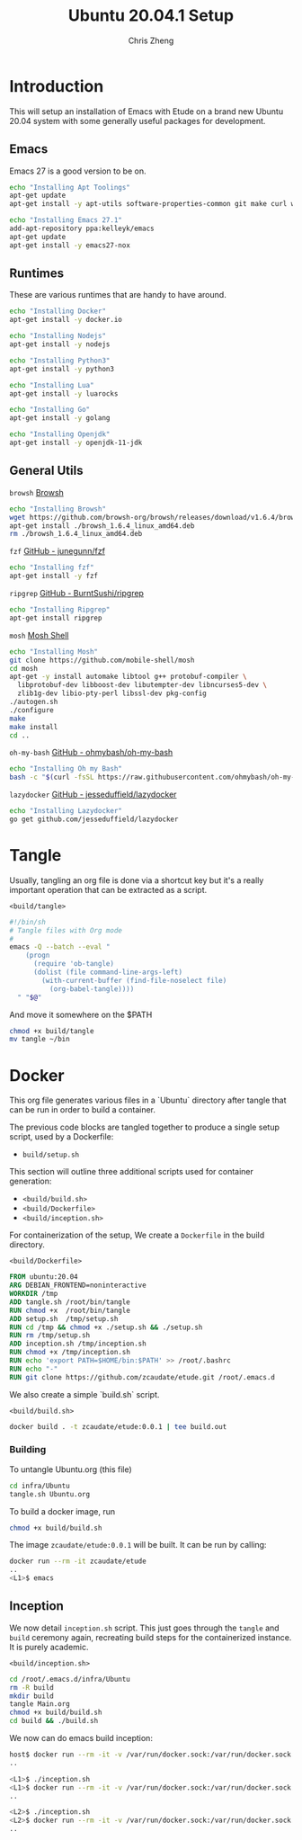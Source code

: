 #+AUTHOR:  Chris Zheng
#+EMAIL:   z@caudate.me
#+TITLE:  Ubuntu 20.04.1 Setup
#+OPTIONS: toc:nil
#+STARTUP: showall

*  Introduction

This will setup an installation of Emacs with Etude on a brand new
Ubuntu 20.04 system with some generally useful packages for
development.

** Emacs

Emacs 27 is a good version to be on.

#+BEGIN_SRC bash :results output silent :cache yes :tangle build/setup.sh
echo "Installing Apt Toolings"
apt-get update
apt-get install -y apt-utils software-properties-common git make curl wget gpg

echo "Installing Emacs 27.1"
add-apt-repository ppa:kelleyk/emacs
apt-get update
apt-get install -y emacs27-nox
#+END_SRC

** Runtimes

These are various runtimes that are handy to have around.

#+BEGIN_SRC bash :async :results output :cache no :tangle build/setup.sh
echo "Installing Docker"
apt-get install -y docker.io
#+END_SRC

#+BEGIN_SRC bash :async :results output :cache no :tangle build/setup.sh
echo "Installing Nodejs"
apt-get install -y nodejs
#+END_SRC

#+BEGIN_SRC bash :async :results output :cache no :tangle build/setup.sh
echo "Installing Python3"
apt-get install -y python3
#+END_SRC

#+BEGIN_SRC bash :async :results output :cache no :tangle build/setup.sh
echo "Installing Lua"
apt-get install -y luarocks
#+END_SRC

#+BEGIN_SRC bash :async :results output :cache no :tangle build/setup.sh
echo "Installing Go"
apt-get install -y golang 
#+END_SRC

#+BEGIN_SRC bash :async :results output :cache no :tangle build/setup.sh
echo "Installing Openjdk"
apt-get install -y openjdk-11-jdk
#+END_SRC

** General Utils

~browsh~
[[https://www.brow.sh/docs/mosh/][Browsh]]
#+BEGIN_SRC bash :async :results output silent :cache no :tangle build/setup.sh
echo "Installing Browsh"
wget https://github.com/browsh-org/browsh/releases/download/v1.6.4/browsh_1.6.4_linux_amd64.deb
apt-get install ./browsh_1.6.4_linux_amd64.deb
rm ./browsh_1.6.4_linux_amd64.deb
#+END_SRC

~fzf~
[[https://github.com/junegunn/fzf][GitHub - junegunn/fzf]]
#+BEGIN_SRC bash :async :results output silent :cache no :tangle build/setup.sh
echo "Installing fzf"
apt-get install -y fzf
#+END_SRC

~ripgrep~
[[https://github.com/BurntSushi/ripgrep][GitHub - BurntSushi/ripgrep]]
#+BEGIN_SRC bash :async :results output silent :cache no :tangle build/setup.sh
echo "Installing Ripgrep"
apt-get install ripgrep
#+END_SRC

~mosh~
[[https://github.com/mobile-shell/mosh][Mosh Shell]]
#+BEGIN_SRC bash :async :results output silent :cache no :eval no :tangle build/setup.sh
echo "Installing Mosh"
git clone https://github.com/mobile-shell/mosh
cd mosh
apt-get -y install automake libtool g++ protobuf-compiler \
  libprotobuf-dev libboost-dev libutempter-dev libncurses5-dev \
  zlib1g-dev libio-pty-perl libssl-dev pkg-config
./autogen.sh
./configure
make
make install
cd ..
#+END_SRC

~oh-my-bash~
[[https://github.com/ohmybash/oh-my-bash][GitHub - ohmybash/oh-my-bash]]
#+BEGIN_SRC bash :async :results output silent :cache no :tangle build/setup.sh
echo "Installing Oh my Bash"
bash -c "$(curl -fsSL https://raw.githubusercontent.com/ohmybash/oh-my-bash/master/tools/install.sh)"
#+END_SRC

~lazydocker~
[[https://github.com/jesseduffield/lazydocker][GitHub - jesseduffield/lazydocker]]
#+BEGIN_SRC bash :async :results output silent :cache no :tangle build/setup.sh
echo "Installing Lazydocker"
go get github.com/jesseduffield/lazydocker
#+END_SRC

* Tangle

Usually, tangling an org file is done via a shortcut key but it's a really important operation that can be extracted as a script.

~<build/tangle>~
#+BEGIN_SRC bash :results output silent :cache no :eval yes :tangle build/tangle
#!/bin/sh
# Tangle files with Org mode
#
emacs -Q --batch --eval "
    (progn
      (require 'ob-tangle)
      (dolist (file command-line-args-left)
        (with-current-buffer (find-file-noselect file)
          (org-babel-tangle))))
  " "$@"
#+END_SRC

And move it somewhere on the $PATH

#+BEGIN_SRC bash :results output silent :cache no :eval yes
chmod +x build/tangle
mv tangle ~/bin
#+END_SRC

* Docker

This org file generates various files in a `Ubuntu` directory after tangle that can be run in order to build a container.

The previous code blocks are tangled together to produce a single setup script, used by a Dockerfile:

- ~build/setup.sh~

This section will outline three additional scripts used for container generation:

- ~<build/build.sh>~
- ~<build/Dockerfile>~
- ~<build/inception.sh>~

For containerization of the setup, We create a ~Dockerfile~ in the build directory.

~<build/Dockerfile>~
#+BEGIN_SRC dockerfile :results output silent :exports code :padline no :tangle build/Dockerfile 
FROM ubuntu:20.04
ARG DEBIAN_FRONTEND=noninteractive
WORKDIR /tmp
ADD tangle.sh /root/bin/tangle
RUN chmod +x  /root/bin/tangle
ADD setup.sh  /tmp/setup.sh
RUN cd /tmp && chmod +x ./setup.sh && ./setup.sh
RUN rm /tmp/setup.sh
ADD inception.sh /tmp/inception.sh
RUN chmod +x /tmp/inception.sh
RUN echo 'export PATH=$HOME/bin:$PATH' >> /root/.bashrc
RUN echo "-"
RUN git clone https://github.com/zcaudate/etude.git /root/.emacs.d
#+END_SRC

We also create a simple `build.sh` script.

~<build/build.sh>~
#+BEGIN_SRC bash :results output silent :cache no :eval yes :tangle build/build.sh
docker build . -t zcaudate/etude:0.0.1 | tee build.out
#+END_SRC

*** Building

To untangle Ubuntu.org (this file)

#+NAME: Bootstrap
#+BEGIN_SRC bash :results output silent :cache no :eval yes
cd infra/Ubuntu
tangle.sh Ubuntu.org
#+END_SRC

To build a docker image, run

#+BEGIN_SRC bash :results output silent :cache no :eval yes
chmod +x build/build.sh
#+END_SRC

The image ~zcaudate/etude:0.0.1~ will be built. It can be run by calling:

#+BEGIN_SRC bash :results output silent :cache no :eval no
docker run --rm -it zcaudate/etude
..
<L1>$ emacs
#+END_SRC


** Inception

We now detail ~inception.sh~ script. This just goes through the ~tangle~ and ~build~ ceremony again, recreating build steps for the containerized instance. It is purely academic.

~<build/inception.sh>~
#+BEGIN_SRC bash :results output silent :cache no :eval yes :tangle build/inception.sh
cd /root/.emacs.d/infra/Ubuntu
rm -R build
mkdir build
tangle Main.org
chmod +x build/build.sh
cd build && ./build.sh
#+END_SRC

We now can do emacs build inception:

#+BEGIN_SRC bash :results output silent :eval no
host$ docker run --rm -it -v /var/run/docker.sock:/var/run/docker.sock zcaudate/etude:0.0.1
..

<L1>$ ./inception.sh
<L1>$ docker run --rm -it -v /var/run/docker.sock:/var/run/docker.sock zcaudate/etude:0.0.1
..

<L2>$ ./inception.sh
<L2>$ docker run --rm -it -v /var/run/docker.sock:/var/run/docker.sock zcaudate/etude:0.0.1
..

#+END_SRC





